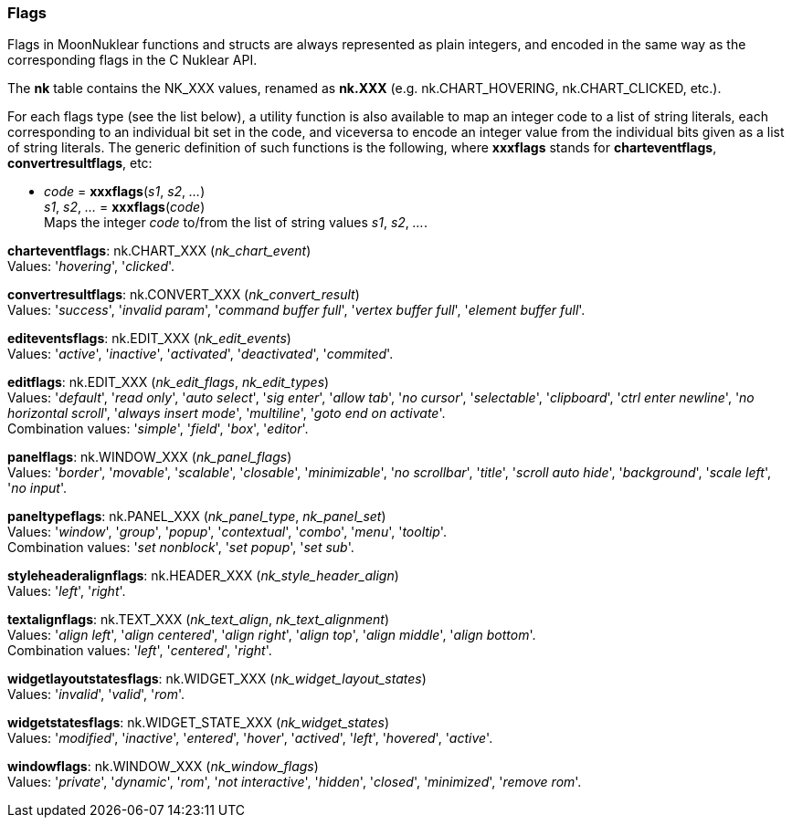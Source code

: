 
[[flags]]
=== Flags

Flags in MoonNuklear functions and structs are always represented as plain integers,
and encoded in the same way as the corresponding flags in the C Nuklear API.

The *nk* table contains the NK_XXX values, renamed as *nk.XXX*
(e.g. nk.CHART_HOVERING, nk.CHART_CLICKED, etc.).

For each flags type (see the list below), a utility function is also available to map
an integer code to a list of string literals, each corresponding to an individual bit set 
in the code, and viceversa to encode an integer value from the individual bits given 
as a list of string literals. 
The generic definition of such functions is the following, where *xxxflags* stands for 
*charteventflags*, *convertresultflags*, etc:

[[xxxflags]]
* _code_ = *xxxflags*(_s1_, _s2_, _..._) +
_s1_, _s2_, _..._ = *xxxflags*(_code_) +
[small]#Maps the integer _code_ to/from the list of string values _s1_, _s2_, _..._.#

// @@ See also the <<flags_snippet, example>> contained in the code snippets section.


[[charteventflags]]
[small]#*charteventflags*: nk.CHART_XXX (_nk_chart_event_) +
Values: '_hovering_', '_clicked_'.#

[[convertresultflags]]
[small]#*convertresultflags*: nk.CONVERT_XXX (_nk_convert_result_) +
Values: '_success_', '_invalid param_', '_command buffer full_', '_vertex buffer full_', '_element buffer full_'.#

[[editeventsflags]]
[small]#*editeventsflags*: nk.EDIT_XXX (_nk_edit_events_) +
Values: '_active_', '_inactive_', '_activated_', '_deactivated_', '_commited_'.#

[[editflags]]
[small]#*editflags*: nk.EDIT_XXX (_nk_edit_flags_, _nk_edit_types_) +
Values: '_default_', '_read only_', '_auto select_', '_sig enter_', '_allow tab_', '_no cursor_', '_selectable_', '_clipboard_', '_ctrl enter newline_', '_no horizontal scroll_', '_always insert mode_', '_multiline_', '_goto end on activate_'. +
Combination values: '_simple_', '_field_', '_box_', '_editor_'.#

[[panelflags]]
[small]#*panelflags*: nk.WINDOW_XXX (_nk_panel_flags_) +
Values: '_border_', '_movable_', '_scalable_', '_closable_', '_minimizable_', '_no scrollbar_', '_title_', '_scroll auto hide_', '_background_', '_scale left_', '_no input_'.#

[[paneltypeflags]]
[small]#*paneltypeflags*: nk.PANEL_XXX (_nk_panel_type_, _nk_panel_set_) +
Values: '_window_', '_group_', '_popup_', '_contextual_', '_combo_', '_menu_', '_tooltip_'. +
Combination values: '_set nonblock_', '_set popup_', '_set sub_'.#

[[styleheaderalignflags]]
[small]#*styleheaderalignflags*: nk.HEADER_XXX (_nk_style_header_align_) +
Values: '_left_', '_right_'.#

[[textalignflags]]
[small]#*textalignflags*: nk.TEXT_XXX (_nk_text_align_, _nk_text_alignment_) +
Values: '_align left_', '_align centered_', '_align right_', '_align top_', '_align middle_', '_align bottom_'. +
Combination values: '_left_', '_centered_', '_right_'.#

[[widgetlayoutstatesflags]]
[small]#*widgetlayoutstatesflags*: nk.WIDGET_XXX (_nk_widget_layout_states_) +
Values: '_invalid_', '_valid_', '_rom_'.#

[[widgetstatesflags]]
[small]#*widgetstatesflags*: nk.WIDGET_STATE_XXX (_nk_widget_states_) +
Values: '_modified_', '_inactive_', '_entered_', '_hover_', '_actived_', '_left_', '_hovered_', '_active_'.#

[[windowflags]]
[small]#*windowflags*: nk.WINDOW_XXX (_nk_window_flags_) +
Values: '_private_', '_dynamic_', '_rom_', '_not interactive_', '_hidden_', '_closed_', '_minimized_', '_remove rom_'.#

